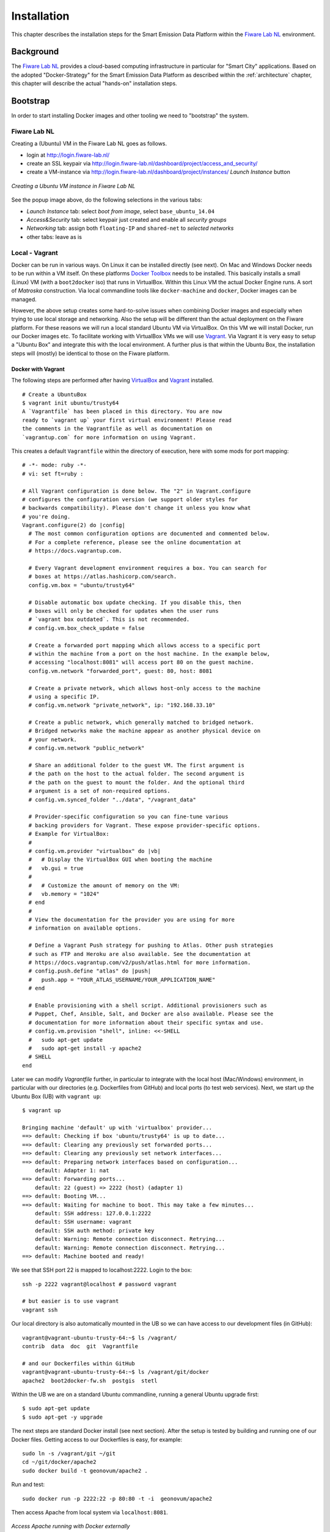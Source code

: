 .. _installation:

============
Installation
============

This chapter describes the installation steps for the Smart Emission Data Platform within the
`Fiware Lab NL <http://fiware-lab.nl/>`_ environment.

Background
==========

The `Fiware Lab NL <http://fiware-lab.nl/>`_ provides a cloud-based computing infrastructure in particular
for "Smart City" applications. Based on the adopted "Docker-Strategy" for the
Smart Emission Data Platform as described within the :ref:`architecture` chapter,
this chapter will describe the actual "hands-on" installation steps.

Bootstrap
=========

In order to start installing Docker images and other tooling we need to "bootstrap" the system.

Fiware Lab NL
-------------

Creating a (Ubuntu) VM in the Fiware Lab NL goes as follows.

* login at http://login.fiware-lab.nl/
* create an SSL keypair via http://login.fiware-lab.nl/dashboard/project/access_and_security/
* create a VM-instance via http://login.fiware-lab.nl/dashboard/project/instances/ `Launch Instance` button

.. figure:: _static/installation/launch-instance.jpg
   :align: center

   *Creating a Ubuntu VM instance in Fiware Lab NL*

See the popup image above, do the following selections in the various tabs:

* `Launch Instance` tab: select `boot from image`, select ``base_ubuntu_14.04``
* `Access&Security` tab: select keypair just created and enable all `security groups`
* `Networking` tab: assign both ``floating-IP`` and ``shared-net`` to `selected networks`
* other tabs: leave as is

Local - Vagrant
---------------

Docker can be run in various ways. On Linux it can be installed directly (see next). On Mac and Windows
Docker needs to be run within a VM itself. On these
platforms `Docker Toolbox <https://docs.docker.com/engine/installation/mac/>`_ needs to be installed. This
basically installs a small (Linux) VM (with a ``boot2docker`` iso) that runs in VirtualBox.
Within this Linux VM the actual Docker Engine runs. A sort
of `Matroska` construction. Via local commandline tools like ``docker-machine`` and ``docker``, Docker images
can be managed.

However, the above setup creates some hard-to-solve issues when combining Docker images and especially when
trying to use local storage and networking. Also the setup will be different than the actual deployment
on the Fiware platform. For these reasons we will run a local standard Ubuntu VM via VirtualBox. On this VM
we will install Docker, run our Docker images etc. To facilitate working with VirtualBox VMs we will
use `Vagrant <https://www.vagrantup.com/>`_. Via Vagrant it is very easy to setup a "Ubuntu Box" and integrate this
with the local environment. A further plus is that within the Ubuntu Box, the installation steps
will (mostly) be identical to those on the Fiware platform.

Docker with Vagrant
~~~~~~~~~~~~~~~~~~~

The following steps are performed after having `VirtualBox <https://www.virtualbox.org>`_
and `Vagrant <https://www.vagrantup.com/>`_ installed. ::

   # Create a UbuntuBox
   $ vagrant init ubuntu/trusty64
   A `Vagrantfile` has been placed in this directory. You are now
   ready to `vagrant up` your first virtual environment! Please read
   the comments in the Vagrantfile as well as documentation on
   `vagrantup.com` for more information on using Vagrant.

This creates a default ``Vagrantfile`` within the directory of execution, here with some mods for port mapping:  ::

   # -*- mode: ruby -*-
   # vi: set ft=ruby :

   # All Vagrant configuration is done below. The "2" in Vagrant.configure
   # configures the configuration version (we support older styles for
   # backwards compatibility). Please don't change it unless you know what
   # you're doing.
   Vagrant.configure(2) do |config|
     # The most common configuration options are documented and commented below.
     # For a complete reference, please see the online documentation at
     # https://docs.vagrantup.com.

     # Every Vagrant development environment requires a box. You can search for
     # boxes at https://atlas.hashicorp.com/search.
     config.vm.box = "ubuntu/trusty64"

     # Disable automatic box update checking. If you disable this, then
     # boxes will only be checked for updates when the user runs
     # `vagrant box outdated`. This is not recommended.
     # config.vm.box_check_update = false

     # Create a forwarded port mapping which allows access to a specific port
     # within the machine from a port on the host machine. In the example below,
     # accessing "localhost:8081" will access port 80 on the guest machine.
     config.vm.network "forwarded_port", guest: 80, host: 8081

     # Create a private network, which allows host-only access to the machine
     # using a specific IP.
     # config.vm.network "private_network", ip: "192.168.33.10"

     # Create a public network, which generally matched to bridged network.
     # Bridged networks make the machine appear as another physical device on
     # your network.
     # config.vm.network "public_network"

     # Share an additional folder to the guest VM. The first argument is
     # the path on the host to the actual folder. The second argument is
     # the path on the guest to mount the folder. And the optional third
     # argument is a set of non-required options.
     # config.vm.synced_folder "../data", "/vagrant_data"

     # Provider-specific configuration so you can fine-tune various
     # backing providers for Vagrant. These expose provider-specific options.
     # Example for VirtualBox:
     #
     # config.vm.provider "virtualbox" do |vb|
     #   # Display the VirtualBox GUI when booting the machine
     #   vb.gui = true
     #
     #   # Customize the amount of memory on the VM:
     #   vb.memory = "1024"
     # end
     #
     # View the documentation for the provider you are using for more
     # information on available options.

     # Define a Vagrant Push strategy for pushing to Atlas. Other push strategies
     # such as FTP and Heroku are also available. See the documentation at
     # https://docs.vagrantup.com/v2/push/atlas.html for more information.
     # config.push.define "atlas" do |push|
     #   push.app = "YOUR_ATLAS_USERNAME/YOUR_APPLICATION_NAME"
     # end

     # Enable provisioning with a shell script. Additional provisioners such as
     # Puppet, Chef, Ansible, Salt, and Docker are also available. Please see the
     # documentation for more information about their specific syntax and use.
     # config.vm.provision "shell", inline: <<-SHELL
     #   sudo apt-get update
     #   sudo apt-get install -y apache2
     # SHELL
   end

Later we can modify `Vagrantfile` further, in particular to integrate with the local host (Mac/Windows)
environment, in particular with our directories (e.g. Dockerfiles from GitHub) and local ports (to test
web services). Next, we start up the Ubuntu Box (UB) with ``vagrant up``: ::

   $ vagrant up

   Bringing machine 'default' up with 'virtualbox' provider...
   ==> default: Checking if box 'ubuntu/trusty64' is up to date...
   ==> default: Clearing any previously set forwarded ports...
   ==> default: Clearing any previously set network interfaces...
   ==> default: Preparing network interfaces based on configuration...
       default: Adapter 1: nat
   ==> default: Forwarding ports...
       default: 22 (guest) => 2222 (host) (adapter 1)
   ==> default: Booting VM...
   ==> default: Waiting for machine to boot. This may take a few minutes...
       default: SSH address: 127.0.0.1:2222
       default: SSH username: vagrant
       default: SSH auth method: private key
       default: Warning: Remote connection disconnect. Retrying...
       default: Warning: Remote connection disconnect. Retrying...
   ==> default: Machine booted and ready!

We see that SSH port 22 is mapped to localhost:2222. Login to the box: ::

   ssh -p 2222 vagrant@localhost # password vagrant

   # but easier is to use vagrant
   vagrant ssh

Our local directory is also automatically mounted in the UB so we can have access to our development files (in GitHub): ::

   vagrant@vagrant-ubuntu-trusty-64:~$ ls /vagrant/
   contrib  data  doc  git  Vagrantfile

   # and our Dockerfiles within GitHub
   vagrant@vagrant-ubuntu-trusty-64:~$ ls /vagrant/git/docker
   apache2  boot2docker-fw.sh  postgis  stetl

Within the UB we are on a standard Ubuntu commandline, running a general Ubuntu upgrade first: ::

   $ sudo apt-get update
   $ sudo apt-get -y upgrade

The next steps are standard Docker install (see next section). After the setup is tested by building and running one of
our Docker files. Getting access to our Dockerfiles is easy, for example: ::

   sudo ln -s /vagrant/git ~/git
   cd ~/git/docker/apache2
   sudo docker build -t geonovum/apache2 .

Run and test: ::

   sudo docker run -p 2222:22 -p 80:80 -t -i  geonovum/apache2

Then access Apache from local system via ``localhost:8081``.

.. figure:: _static/installation/docker-vagrant-apache.jpg
   :align: center

   *Access Apache running with Docker externally*

Same for Stetl, build and test: ::

   $ cd ~/git/docker/stetl
   $ sudo docker build -t geonovum/stetl .
   $ cd test/1_copystd
   $ sudo docker run -v `pwd`:`pwd` -w `pwd`  -t -i geonovum/stetl -c etl.cfg

   2016-04-22 19:09:29,705 util INFO Found cStringIO, good!
   2016-04-22 19:09:29,774 util INFO Found lxml.etree, native XML parsing, fabulous!
   2016-04-22 19:09:29,926 util INFO Found GDAL/OGR Python bindings, super!!
   2016-04-22 19:09:29,952 main INFO Stetl version = 1.0.9rc3
   2016-04-22 19:09:29,961 ETL INFO INIT - Stetl version is 1.0.9rc3
   2016-04-22 19:09:29,965 ETL INFO Config/working dir = /home/vagrant/git/docker/stetl/test/1_copystd
   2016-04-22 19:09:29,966 ETL INFO Reading config_file = etl.cfg
   2016-04-22 19:09:29,968 ETL INFO START
   2016-04-22 19:09:29,968 util INFO Timer start: total ETL
   2016-04-22 19:09:29,969 chain INFO Assembling Chain: input_xml_file|output_std...
   2016-04-22 19:09:29,987 input INFO cfg = {'class': 'inputs.fileinput.XmlFileInput', 'file_path': 'input/cities.xml'}
   2016-04-22 19:09:29,993 fileinput INFO file_list=['input/cities.xml']
   2016-04-22 19:09:29,995 output INFO cfg = {'class': 'outputs.standardoutput.StandardXmlOutput'}
   2016-04-22 19:09:29,996 chain INFO Running Chain: input_xml_file|output_std
   2016-04-22 19:09:29,996 fileinput INFO Read/parse for start for file=input/cities.xml....
   2016-04-22 19:09:30,008 fileinput INFO Read/parse ok for file=input/cities.xml
   2016-04-22 19:09:30,014 fileinput INFO all files done
   <?xml version='1.0' encoding='utf-8'?>
   <cities>
       <city>
           <name>Amsterdam</name>
           <lat>52.4</lat>
           <lon>4.9</lon>
       </city>
       <city>
           <name>Bonn</name>
           <lat>50.7</lat>
           <lon>7.1</lon>
       </city>
       <city>
           <name>Rome</name>
           <lat>41.9</lat>
           <lon>12.5</lon>
       </city>
   </cities>

   2016-04-22 19:09:30,024 chain INFO DONE - 1 rounds - chain=input_xml_file|output_std
   2016-04-22 19:09:30,024 util INFO Timer end: total ETL time=0.0 sec
   2016-04-22 19:09:30,026 ETL INFO ALL DONE

Install Docker
--------------

This installation is for both the local Vagrant environment or on Fiware Ubuntu VM.
See https://docs.docker.com/engine/installation/linux/ubuntulinux/.

Steps. ::

   $ sudo apt-get update
   $ sudo apt-get install apt-transport-https ca-certificates  # usually already installed

   # Add key
   sudo apt-key adv --keyserver hkp://p80.pool.sks-keyservers.net:80 --recv-keys 58118E89F3A912897C070ADBF76221572C52609D

   # Add to repo by putting this line in /etc/apt/sources.list.d/docker.list
   deb https://apt.dockerproject.org/repo ubuntu-trusty main

   $ sudo apt-get update

   # check we get from right repo
   $ apt-cache policy docker-engine

   # The linux-image-extra package allows you use the aufs storage driver.
   $ sudo apt-get install linux-image-extra-$(uname -r)

   # If you are installing on Ubuntu 14.04 or 12.04, apparmor is required.
   # You can install it using (usually already installed)
   $ sudo apt-get install apparmor

   # install docker engine
   $ sudo apt-get install docker-engine

   # Start the docker daemon.
   $ sudo service docker start

   # test
   $ sudo docker run hello-world
   $ sudo docker run -it ubuntu bash

   # cleanup non-running images
   $ sudo docker rm -v $(sudo docker ps -a -q -f status=exited)
   $ sudo docker rmi $(sudo docker images -f "dangling=true" -q)

Install Docker-compose, for later combining Docker-images, see https://docs.docker.com/compose/install.
Easiest via Python ``pip``. ::

    $ sudo apt-get install python-pip
    $ sudo pip install docker-compose

See also CLI utils for ``docker-compose``: https://docs.docker.com/v1.5/compose/cli/
Now our system is ready to roll out Docker images.

Docker Images
-------------

PostGIS
~~~~~~~

PostGIS from Kartoza, see https://hub.docker.com/r/kartoza/postgis/ and https://github.com/kartoza/docker-postgis  ::

   $ sudo docker pull kartoza/postgis:9.4-2.1
   $ sudo docker run --name "postgis" -p 5432:5432 -d -t kartoza/postgis:9.4-2.1
   $ sudo apt-get install postgresql-client-9.3
   $ psql -h localhost -U docker  -l
   Password for user docker: (also 'docker')
                                    List of databases
          Name       |  Owner   | Encoding  | Collate | Ctype |   Access privileges
   ------------------+----------+-----------+---------+-------+-----------------------
    gis              | docker   | UTF8      | C       | C     |
    postgres         | postgres | SQL_ASCII | C       | C     |
    template0        | postgres | SQL_ASCII | C       | C     | =c/postgres          +
                     |          |           |         |       | postgres=CTc/postgres
    template1        | postgres | SQL_ASCII | C       | C     | =c/postgres          +
                     |          |           |         |       | postgres=CTc/postgres
    template_postgis | postgres | UTF8      | C       | C     |
   (5 rows)

ETL - Last Measurements
~~~~~~~~~~~~~~~~~~~~~~~

Uses the ``geonovum/stetl`` image with Stetl config from GitHub.  ::

   # build stetl image
   cd ~/git/docker/stetl
   sudo docker build -t geonovum/stetl .

   # run last measurements ETL, linking to postgis image
   cd ~/git/etl
   ./last.sh

   # may first do ./db-init.sh to create DB schema and tables



